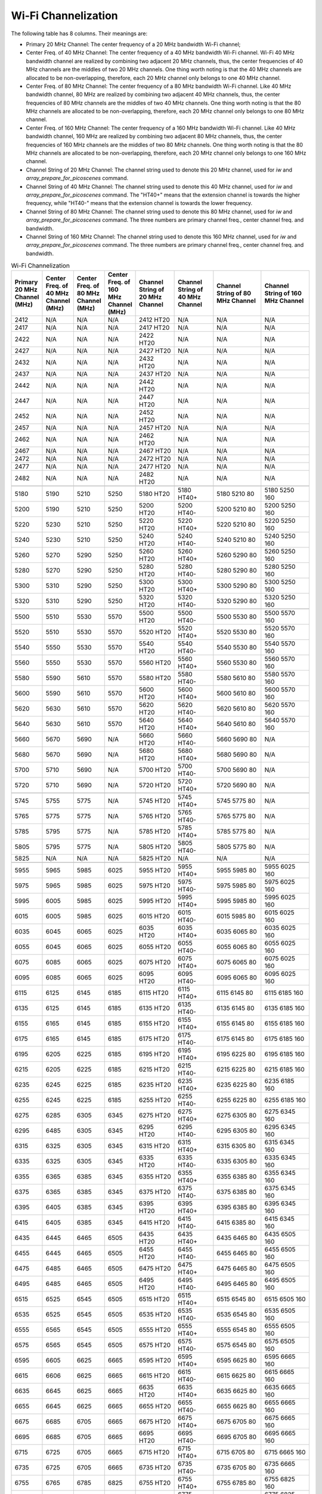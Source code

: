 Wi-Fi Channelization
==========================

The following table has 8 columns. Their meanings are:

- Primary 20 MHz Channel: The center frequency of a 20 MHz bandwidth Wi-Fi channel;
- Center Freq. of 40 MHz Channel: The center frequency of a 40 MHz bandwidth Wi-Fi channel. Wi-Fi 40 MHz bandwidth channel are realized by combining two adjacent 20 MHz channels, thus, the center frequencies of 40 MHz channels are the middles of two 20 MHz channels. One thing worth noting is that the 40 MHz channels are allocated to be non-overlapping, therefore, each 20 MHz channel only belongs to one 40 MHz channel.
- Center Freq. of 80 MHz Channel: The center frequency of a 80 MHz bandwidth Wi-Fi channel. Like 40 MHz bandwidth channel, 80 MHz are realized by combining two adjacent 40 MHz channels, thus, the center frequencies of 80 MHz channels are the middles of two 40 MHz channels. One thing worth noting is that the 80 MHz channels are allocated to be non-overlapping, therefore, each 20 MHz channel only belongs to one 80 MHz channel.
- Center Freq. of 160 MHz Channel: The center frequency of a 160 MHz bandwidth Wi-Fi channel. Like 40 MHz bandwidth channel, 160 MHz are realized by combining two adjacent 80 MHz channels, thus, the center frequencies of 160 MHz channels are the middles of two 80 MHz channels. One thing worth noting is that the 80 MHz channels are allocated to be non-overlapping, therefore, each 20 MHz channel only belongs to one 160 MHz channel.
- Channel String of 20 MHz Channel: The channel string used to denote this 20 MHz channel, used for *iw* and *array_prepare_for_picoscenes* command.
- Channel String of 40 MHz Channel: The channel string used to denote this 40 MHz channel, used for *iw* and *array_prepare_for_picoscenes* command. The "HT40+" means that the extension channel is towards the higher frequency, while "HT40-" means that the extension channel is towards the lower frequency.
- Channel String of 80 MHz Channel: The channel string used to denote this 80 MHz channel, used for *iw* and *array_prepare_for_picoscenes* command. The three numbers are primary channel freq., center channel freq. and bandwidth.
- Channel String of 160 MHz Channel: The channel string used to denote this 160 MHz channel, used for *iw* and *array_prepare_for_picoscenes* command. The three numbers are primary channel freq., center channel freq. and bandwidth.


.. csv-table:: Wi-Fi Channelization
    :header: "Primary 20 MHz Channel (MHz)", "Center Freq. of 40 MHz Channel (MHz)", "Center Freq. of 80 MHz Channel (MHz)", "Center Freq. of 160 MHz Channel (MHz)", "Channel String of 20 MHz Channel", "Channel String of 40 MHz Channel", "Channel String of 80 MHz Channel", "Channel String of 160 MHz Channel"
    :widths: 30, 30, 30, 30, 40, 40, 50, 50


    2412,N/A,N/A,N/A,"2412 HT20",N/A,N/A,N/A
    2417,N/A,N/A,N/A,"2417 HT20",N/A,N/A,N/A
    2422,N/A,N/A,N/A,"2422 HT20",N/A,N/A,N/A
    2427,N/A,N/A,N/A,"2427 HT20",N/A,N/A,N/A
    2432,N/A,N/A,N/A,"2432 HT20",N/A,N/A,N/A
    2437,N/A,N/A,N/A,"2437 HT20",N/A,N/A,N/A
    2442,N/A,N/A,N/A,"2442 HT20",N/A,N/A,N/A
    2447,N/A,N/A,N/A,"2447 HT20",N/A,N/A,N/A
    2452,N/A,N/A,N/A,"2452 HT20",N/A,N/A,N/A
    2457,N/A,N/A,N/A,"2457 HT20",N/A,N/A,N/A
    2462,N/A,N/A,N/A,"2462 HT20",N/A,N/A,N/A
    2467,N/A,N/A,N/A,"2467 HT20",N/A,N/A,N/A
    2472,N/A,N/A,N/A,"2472 HT20",N/A,N/A,N/A
    2477,N/A,N/A,N/A,"2477 HT20",N/A,N/A,N/A
    2482,N/A,N/A,N/A,"2482 HT20",N/A,N/A,N/A
    ,,,,,,,
    5180,5190,5210,5250,"5180 HT20","5180 HT40+","5180 5210 80","5180 5250 160"
    5200,5190,5210,5250,"5200 HT20","5200 HT40-","5200 5210 80","5200 5250 160"
    5220,5230,5210,5250,"5220 HT20","5220 HT40+","5220 5210 80","5220 5250 160"
    5240,5230,5210,5250,"5240 HT20","5240 HT40-","5240 5210 80","5240 5250 160"
    5260,5270,5290,5250,"5260 HT20","5260 HT40+","5260 5290 80","5260 5250 160"
    5280,5270,5290,5250,"5280 HT20","5280 HT40-","5280 5290 80","5280 5250 160"
    5300,5310,5290,5250,"5300 HT20","5300 HT40+","5300 5290 80","5300 5250 160"
    5320,5310,5290,5250,"5320 HT20","5320 HT40-","5320 5290 80","5320 5250 160"
    ,,,,,,,
    5500,5510,5530,5570,"5500 HT20","5500 HT40-","5500 5530 80","5500 5570 160"
    5520,5510,5530,5570,"5520 HT20","5520 HT40+","5520 5530 80","5520 5570 160"
    5540,5550,5530,5570,"5540 HT20","5540 HT40-","5540 5530 80","5540 5570 160"
    5560,5550,5530,5570,"5560 HT20","5560 HT40+","5560 5530 80","5560 5570 160"
    5580,5590,5610,5570,"5580 HT20","5580 HT40-","5580 5610 80","5580 5570 160"
    5600,5590,5610,5570,"5600 HT20","5600 HT40+","5600 5610 80","5600 5570 160"
    5620,5630,5610,5570,"5620 HT20","5620 HT40-","5620 5610 80","5620 5570 160"
    5640,5630,5610,5570,"5640 HT20","5640 HT40+","5640 5610 80","5640 5570 160"
    5660,5670,5690,N/A,"5660 HT20","5660 HT40-","5660 5690 80",N/A
    5680,5670,5690,N/A,"5680 HT20","5680 HT40+","5680 5690 80",N/A
    5700,5710,5690,N/A,"5700 HT20","5700 HT40-","5700 5690 80",N/A
    5720,5710,5690,N/A,"5720 HT20","5720 HT40+","5720 5690 80",N/A
    ,,,,,,,
    5745,5755,5775,N/A,"5745 HT20","5745 HT40+","5745 5775 80",N/A
    5765,5775,5775,N/A,"5765 HT20","5765 HT40-","5765 5775 80",N/A
    5785,5795,5775,N/A,"5785 HT20","5785 HT40+","5785 5775 80",N/A
    5805,5795,5775,N/A,"5805 HT20","5805 HT40-","5805 5775 80",N/A
    5825,N/A,N/A,N/A,"5825 HT20",N/A,N/A,N/A
    ,,,,,,,
    5955,5965,5985,6025,"5955 HT20","5955 HT40+","5955 5985 80","5955 6025 160"
    5975,5965,5985,6025,"5975 HT20","5975 HT40-","5975 5985 80","5975 6025 160"
    5995,6005,5985,6025,"5995 HT20","5995 HT40+","5995 5985 80","5995 6025 160"
    6015,6005,5985,6025,"6015 HT20","6015 HT40-","6015 5985 80","6015 6025 160"
    6035,6045,6065,6025,"6035 HT20","6035 HT40+","6035 6065 80","6035 6025 160"
    6055,6045,6065,6025,"6055 HT20","6055 HT40-","6055 6065 80","6055 6025 160"
    6075,6085,6065,6025,"6075 HT20","6075 HT40+","6075 6065 80","6075 6025 160"
    6095,6085,6065,6025,"6095 HT20","6095 HT40-","6095 6065 80","6095 6025 160"
    6115,6125,6145,6185,"6115 HT20","6115 HT40+","6115 6145 80","6115 6185 160"
    6135,6125,6145,6185,"6135 HT20","6135 HT40-","6135 6145 80","6135 6185 160"
    6155,6165,6145,6185,"6155 HT20","6155 HT40+","6155 6145 80","6155 6185 160"
    6175,6165,6145,6185,"6175 HT20","6175 HT40-","6175 6145 80","6175 6185 160"
    6195,6205,6225,6185,"6195 HT20","6195 HT40+","6195 6225 80","6195 6185 160"
    6215,6205,6225,6185,"6215 HT20","6215 HT40-","6215 6225 80","6215 6185 160"
    6235,6245,6225,6185,"6235 HT20","6235 HT40+","6235 6225 80","6235 6185 160"
    6255,6245,6225,6185,"6255 HT20","6255 HT40-","6255 6225 80","6255 6185 160"
    6275,6285,6305,6345,"6275 HT20","6275 HT40+","6275 6305 80","6275 6345 160"
    6295,6485,6305,6345,"6295 HT20","6295 HT40-","6295 6305 80","6295 6345 160"
    6315,6325,6305,6345,"6315 HT20","6315 HT40+","6315 6305 80","6315 6345 160"
    6335,6325,6305,6345,"6335 HT20","6335 HT40-","6335 6305 80","6335 6345 160"
    6355,6365,6385,6345,"6355 HT20","6355 HT40+","6355 6385 80","6355 6345 160"
    6375,6365,6385,6345,"6375 HT20","6375 HT40-","6375 6385 80","6375 6345 160"
    6395,6405,6385,6345,"6395 HT20","6395 HT40+","6395 6385 80","6395 6345 160"
    6415,6405,6385,6345,"6415 HT20","6415 HT40-","6415 6385 80","6415 6345 160"
    6435,6445,6465,6505,"6435 HT20","6435 HT40+","6435 6465 80","6435 6505 160"
    6455,6445,6465,6505,"6455 HT20","6455 HT40-","6455 6465 80","6455 6505 160"
    6475,6485,6465,6505,"6475 HT20","6475 HT40+","6475 6465 80","6475 6505 160"
    6495,6485,6465,6505,"6495 HT20","6495 HT40-","6495 6465 80","6495 6505 160"
    6515,6525,6545,6505,"6515 HT20","6515 HT40+","6515 6545 80","6515 6505 160"
    6535,6525,6545,6505,"6535 HT20","6535 HT40-","6535 6545 80","6535 6505 160"
    6555,6565,6545,6505,"6555 HT20","6555 HT40+","6555 6545 80","6555 6505 160"
    6575,6565,6545,6505,"6575 HT20","6575 HT40-","6575 6545 80","6575 6505 160"
    6595,6605,6625,6665,"6595 HT20","6595 HT40+","6595 6625 80","6595 6665 160"
    6615,6606,6625,6665,"6615 HT20","6615 HT40-","6615 6625 80","6615 6665 160"
    6635,6645,6625,6665,"6635 HT20","6635 HT40+","6635 6625 80","6635 6665 160"
    6655,6645,6625,6665,"6655 HT20","6655 HT40-","6655 6625 80","6655 6665 160"
    6675,6685,6705,6665,"6675 HT20","6675 HT40+","6675 6705 80","6675 6665 160"
    6695,6685,6705,6665,"6695 HT20","6695 HT40-","6695 6705 80","6695 6665 160"
    6715,6725,6705,6665,"6715 HT20","6715 HT40+","6715 6705 80","6715 6665 160"
    6735,6725,6705,6665,"6735 HT20","6735 HT40-","6735 6705 80","6735 6665 160"
    6755,6765,6785,6825,"6755 HT20","6755 HT40+","6755 6785 80","6755 6825 160"
    6775,6765,6785,6825,"6775 HT20","6775 HT40-","6775 6785 80","6775 6825 160"
    6795,6805,6785,6825,"6795 HT20","6795 HT40+","6795 6785 80","6795 6825 160"
    6815,6805,6785,6825,"6815 HT20","6815 HT40-","6815 6785 80","6815 6825 160"
    6835,6845,6865,6825,"6835 HT20","6835 HT40+","6835 6865 80","6835 6825 160"
    6855,6845,6865,6825,"6855 HT20","6855 HT40-","6855 6865 80","6855 6825 160"
    6875,6885,6865,6825,"6875 HT20","6875 HT40+","6875 6865 80","6875 6825 160"
    6895,6885,6865,6825,"6895 HT20","6895 HT40-","6895 6865 80","6895 6825 160"
    6915,6925,6945,6985,"6915 HT20","6915 HT40+","6915 6945 80","6915 6985 160"
    6935,6925,6945,6985,"6935 HT20","6935 HT40-","6935 6945 80","6935 6985 160"
    6955,6965,6945,6985,"6955 HT20","6955 HT40+","6955 6945 80","6955 6985 160"
    6975,6965,6945,6985,"6975 HT20","6975 HT40-","6975 6945 80","6975 6985 160"
    6995,7005,7025,6985,"6995 HT20","6995 HT40+","6995 7025 80","6995 6985 160"
    7015,7005,7025,6985,"7015 HT20","7015 HT40-","7015 7025 80","7015 6985 160"
    7035,7045,7025,6985,"7035 HT20","7035 HT40+","7035 7025 80","7035 6985 160"
    7055,7045,7025,6985,"7055 HT20","7055 HT40-","7055 7025 80","7055 6985 160"
    7075,7085,N/A,N/A,"7075 HT20","7075 HT40+",N/A,N/A
    7095,7085,N/A,N/A,"7095 HT20","7095 HT40-",N/A,N/A
    7115,N/A,N/A,N/A,"7115 HT20",N/A,N/A,N/A
    